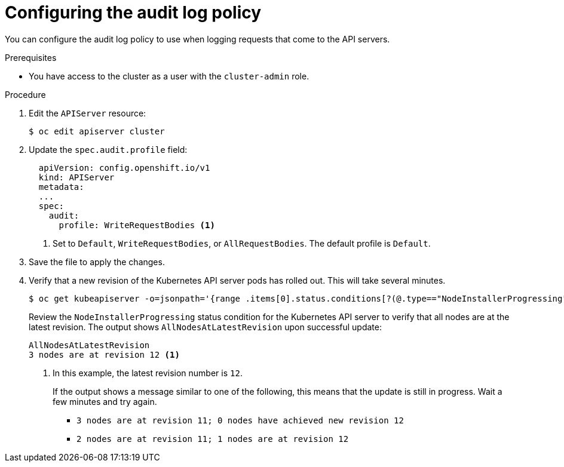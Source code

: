 // Module included in the following assemblies:
//
// * security/audit-log-policy-config.adoc

[id="configuring-audit-policy_{context}"]
= Configuring the audit log policy

[role="_abstract"]
You can configure the audit log policy to use when logging requests that come to the API servers.

.Prerequisites

* You have access to the cluster as a user with the `cluster-admin` role.

.Procedure

. Edit the `APIServer` resource:
+
[source,terminal]
----
$ oc edit apiserver cluster
----

. Update the `spec.audit.profile` field:
+
[source,yaml]
----
  apiVersion: config.openshift.io/v1
  kind: APIServer
  metadata:
  ...
  spec:
    audit:
      profile: WriteRequestBodies <1>
----
<1> Set to `Default`, `WriteRequestBodies`, or `AllRequestBodies`. The default profile is `Default`.

. Save the file to apply the changes.

. Verify that a new revision of the Kubernetes API server pods has rolled out. This will take several minutes.
+
[source,terminal]
----
$ oc get kubeapiserver -o=jsonpath='{range .items[0].status.conditions[?(@.type=="NodeInstallerProgressing")]}{.reason}{"\n"}{.message}{"\n"}'
----
+
Review the `NodeInstallerProgressing` status condition for the Kubernetes API server to verify that all nodes are at the latest revision. The output shows `AllNodesAtLatestRevision` upon successful update:
+
[source,terminal]
----
AllNodesAtLatestRevision
3 nodes are at revision 12 <1>
----
<1> In this example, the latest revision number is `12`.
+
If the output shows a message similar to one of the following, this means that the update is still in progress. Wait a few minutes and try again.

** `3 nodes are at revision 11; 0 nodes have achieved new revision 12`
** `2 nodes are at revision 11; 1 nodes are at revision 12`
